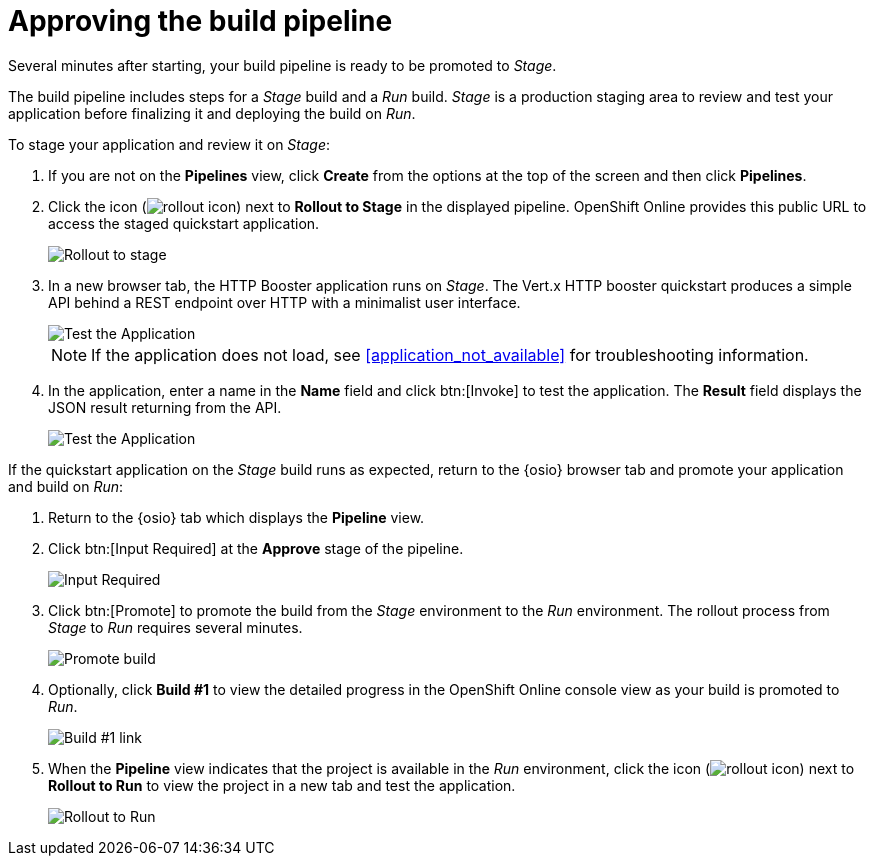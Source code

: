 [id="approving_build_pipeline"]
= Approving the build pipeline

Several minutes after starting, your build pipeline is ready to be promoted to _Stage_.

The build pipeline includes steps for a _Stage_ build and a _Run_ build. _Stage_ is a production staging area to review and test your application before finalizing it and deploying the build on _Run_.

To stage your application and review it on _Stage_:

. If you are not on the *Pipelines* view, click *Create* from the options at the top of the screen and then click *Pipelines*.
. Click the icon (image:rollout_icon.png[title="Rollout"]) next to *Rollout to Stage* in the displayed pipeline. OpenShift Online provides this public URL to access the staged quickstart application.
+
image::rollout_stage.png[Rollout to stage]
+
. In a new browser tab, the HTTP Booster application runs on _Stage_. The Vert.x HTTP booster quickstart produces a simple API behind a REST endpoint over HTTP with a minimalist user interface.
+
image::vertx_stage.png[Test the Application]
+
NOTE: If the application does not load, see <<application_not_available>> for troubleshooting information.
+
. In the application, enter a name in the *Name* field and click btn:[Invoke] to test the application. The *Result* field displays the JSON result returning
from the API.
+
image::hello-world_john.png[Test the Application]

If the quickstart application on the _Stage_ build runs as expected, return to the {osio} browser tab and promote your application and build on _Run_:

. Return to the {osio} tab which displays the *Pipeline* view.
. Click btn:[Input Required] at the *Approve* stage of the pipeline.
+
image::pipeline_firstrun.png[Input Required]
+
. Click btn:[Promote] to promote the build from the _Stage_ environment to the _Run_ environment. The rollout process from _Stage_ to _Run_ requires several minutes.
+
image::promote.png[Promote build]
+
. Optionally, click *Build #1* to view the detailed progress in the OpenShift Online console view as your build is promoted to _Run_.
+
image::build1.png[Build #1 link]
+
. When the *Pipeline* view indicates that the project is available in the _Run_ environment, click the icon (image:rollout_icon.png[title="Rollout"]) next to *Rollout to Run* to view the project in a new tab and test the application.
+
image::rollout_to_run.png[Rollout to Run]
